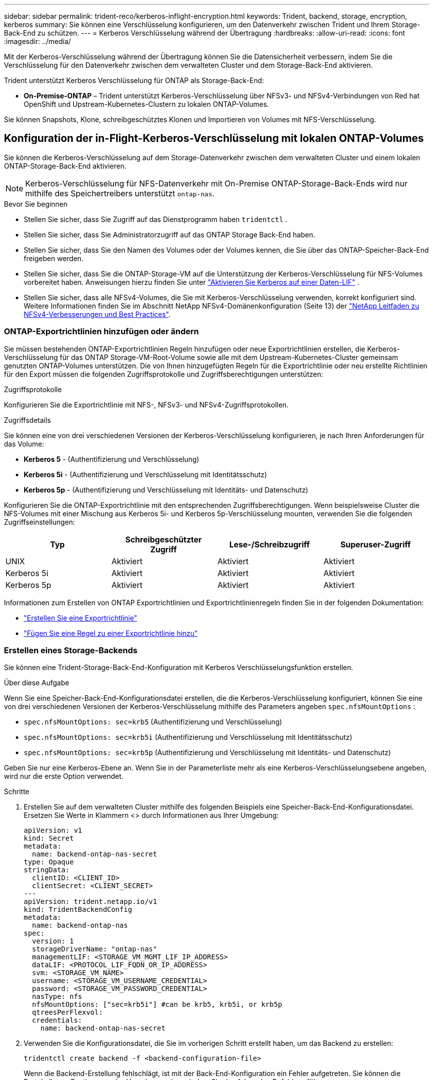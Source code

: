 ---
sidebar: sidebar 
permalink: trident-reco/kerberos-inflight-encryption.html 
keywords: Trident, backend, storage, encryption, kerberos 
summary: Sie können eine Verschlüsselung konfigurieren, um den Datenverkehr zwischen Trident und Ihrem Storage-Back-End zu schützen. 
---
= Kerberos Verschlüsselung während der Übertragung
:hardbreaks:
:allow-uri-read: 
:icons: font
:imagesdir: ../media/


[role="lead"]
Mit der Kerberos-Verschlüsselung während der Übertragung können Sie die Datensicherheit verbessern, indem Sie die Verschlüsselung für den Datenverkehr zwischen dem verwalteten Cluster und dem Storage-Back-End aktivieren.

Trident unterstützt Kerberos Verschlüsselung für ONTAP als Storage-Back-End:

* *On-Premise-ONTAP* – Trident unterstützt Kerberos-Verschlüsselung über NFSv3- und NFSv4-Verbindungen von Red hat OpenShift und Upstream-Kubernetes-Clustern zu lokalen ONTAP-Volumes.


Sie können Snapshots, Klone, schreibgeschütztes Klonen und Importieren von Volumes mit NFS-Verschlüsselung.



== Konfiguration der in-Flight-Kerberos-Verschlüsselung mit lokalen ONTAP-Volumes

Sie können die Kerberos-Verschlüsselung auf dem Storage-Datenverkehr zwischen dem verwalteten Cluster und einem lokalen ONTAP-Storage-Back-End aktivieren.


NOTE: Kerberos-Verschlüsselung für NFS-Datenverkehr mit On-Premise ONTAP-Storage-Back-Ends wird nur mithilfe des Speichertreibers unterstützt `ontap-nas`.

.Bevor Sie beginnen
* Stellen Sie sicher, dass Sie Zugriff auf das Dienstprogramm haben `tridentctl` .
* Stellen Sie sicher, dass Sie Administratorzugriff auf das ONTAP Storage Back-End haben.
* Stellen Sie sicher, dass Sie den Namen des Volumes oder der Volumes kennen, die Sie über das ONTAP-Speicher-Back-End freigeben werden.
* Stellen Sie sicher, dass Sie die ONTAP-Storage-VM auf die Unterstützung der Kerberos-Verschlüsselung für NFS-Volumes vorbereitet haben. Anweisungen hierzu finden Sie unter https://docs.netapp.com/us-en/ontap/nfs-config/create-kerberos-config-task.html["Aktivieren Sie Kerberos auf einer Daten-LIF"^] .
* Stellen Sie sicher, dass alle NFSv4-Volumes, die Sie mit Kerberos-Verschlüsselung verwenden, korrekt konfiguriert sind. Weitere Informationen finden Sie im Abschnitt NetApp NFSv4-Domänenkonfiguration (Seite 13) der https://www.netapp.com/media/16398-tr-3580.pdf["NetApp Leitfaden zu NFSv4-Verbesserungen und Best Practices"^].




=== ONTAP-Exportrichtlinien hinzufügen oder ändern

Sie müssen bestehenden ONTAP-Exportrichtlinien Regeln hinzufügen oder neue Exportrichtlinien erstellen, die Kerberos-Verschlüsselung für das ONTAP Storage-VM-Root-Volume sowie alle mit dem Upstream-Kubernetes-Cluster gemeinsam genutzten ONTAP-Volumes unterstützen. Die von Ihnen hinzugefügten Regeln für die Exportrichtlinie oder neu erstellte Richtlinien für den Export müssen die folgenden Zugriffsprotokolle und Zugriffsberechtigungen unterstützen:

.Zugriffsprotokolle
Konfigurieren Sie die Exportrichtlinie mit NFS-, NFSv3- und NFSv4-Zugriffsprotokollen.

.Zugriffsdetails
Sie können eine von drei verschiedenen Versionen der Kerberos-Verschlüsselung konfigurieren, je nach Ihren Anforderungen für das Volume:

* *Kerberos 5* - (Authentifizierung und Verschlüsselung)
* *Kerberos 5i* - (Authentifizierung und Verschlüsselung mit Identitätsschutz)
* *Kerberos 5p* - (Authentifizierung und Verschlüsselung mit Identitäts- und Datenschutz)


Konfigurieren Sie die ONTAP-Exportrichtlinie mit den entsprechenden Zugriffsberechtigungen. Wenn beispielsweise Cluster die NFS-Volumes mit einer Mischung aus Kerberos 5i- und Kerberos 5p-Verschlüsselung mounten, verwenden Sie die folgenden Zugriffseinstellungen:

|===
| Typ | Schreibgeschützter Zugriff | Lese-/Schreibzugriff | Superuser-Zugriff 


| UNIX | Aktiviert | Aktiviert | Aktiviert 


| Kerberos 5i | Aktiviert | Aktiviert | Aktiviert 


| Kerberos 5p | Aktiviert | Aktiviert | Aktiviert 
|===
Informationen zum Erstellen von ONTAP Exportrichtlinien und Exportrichtlinienregeln finden Sie in der folgenden Dokumentation:

* https://docs.netapp.com/us-en/ontap/nfs-config/create-export-policy-task.html["Erstellen Sie eine Exportrichtlinie"^]
* https://docs.netapp.com/us-en/ontap/nfs-config/add-rule-export-policy-task.html["Fügen Sie eine Regel zu einer Exportrichtlinie hinzu"^]




=== Erstellen eines Storage-Backends

Sie können eine Trident-Storage-Back-End-Konfiguration mit Kerberos Verschlüsselungsfunktion erstellen.

.Über diese Aufgabe
Wenn Sie eine Speicher-Back-End-Konfigurationsdatei erstellen, die die Kerberos-Verschlüsselung konfiguriert, können Sie eine von drei verschiedenen Versionen der Kerberos-Verschlüsselung mithilfe des Parameters angeben `spec.nfsMountOptions` :

* `spec.nfsMountOptions: sec=krb5` (Authentifizierung und Verschlüsselung)
* `spec.nfsMountOptions: sec=krb5i` (Authentifizierung und Verschlüsselung mit Identitätsschutz)
* `spec.nfsMountOptions: sec=krb5p` (Authentifizierung und Verschlüsselung mit Identitäts- und Datenschutz)


Geben Sie nur eine Kerberos-Ebene an. Wenn Sie in der Parameterliste mehr als eine Kerberos-Verschlüsselungsebene angeben, wird nur die erste Option verwendet.

.Schritte
. Erstellen Sie auf dem verwalteten Cluster mithilfe des folgenden Beispiels eine Speicher-Back-End-Konfigurationsdatei. Ersetzen Sie Werte in Klammern <> durch Informationen aus Ihrer Umgebung:
+
[source, yaml]
----
apiVersion: v1
kind: Secret
metadata:
  name: backend-ontap-nas-secret
type: Opaque
stringData:
  clientID: <CLIENT_ID>
  clientSecret: <CLIENT_SECRET>
---
apiVersion: trident.netapp.io/v1
kind: TridentBackendConfig
metadata:
  name: backend-ontap-nas
spec:
  version: 1
  storageDriverName: "ontap-nas"
  managementLIF: <STORAGE_VM_MGMT_LIF_IP_ADDRESS>
  dataLIF: <PROTOCOL_LIF_FQDN_OR_IP_ADDRESS>
  svm: <STORAGE_VM_NAME>
  username: <STORAGE_VM_USERNAME_CREDENTIAL>
  password: <STORAGE_VM_PASSWORD_CREDENTIAL>
  nasType: nfs
  nfsMountOptions: ["sec=krb5i"] #can be krb5, krb5i, or krb5p
  qtreesPerFlexvol:
  credentials:
    name: backend-ontap-nas-secret
----
. Verwenden Sie die Konfigurationsdatei, die Sie im vorherigen Schritt erstellt haben, um das Backend zu erstellen:
+
[source, console]
----
tridentctl create backend -f <backend-configuration-file>
----
+
Wenn die Backend-Erstellung fehlschlägt, ist mit der Back-End-Konfiguration ein Fehler aufgetreten. Sie können die Protokolle zur Bestimmung der Ursache anzeigen, indem Sie den folgenden Befehl ausführen:

+
[source, console]
----
tridentctl logs
----
+
Nachdem Sie das Problem mit der Konfigurationsdatei identifiziert und korrigiert haben, können Sie den Befehl „Erstellen“ erneut ausführen.





=== Erstellen Sie eine Speicherklasse

Sie können eine Storage-Klasse für die Bereitstellung von Volumes mit Kerberos-Verschlüsselung erstellen.

.Über diese Aufgabe
Wenn Sie ein Storage-Klasse-Objekt erstellen, können Sie mit dem Parameter eine von drei verschiedenen Versionen der Kerberos-Verschlüsselung angeben `mountOptions` :

* `mountOptions: sec=krb5` (Authentifizierung und Verschlüsselung)
* `mountOptions: sec=krb5i` (Authentifizierung und Verschlüsselung mit Identitätsschutz)
* `mountOptions: sec=krb5p` (Authentifizierung und Verschlüsselung mit Identitäts- und Datenschutz)


Geben Sie nur eine Kerberos-Ebene an. Wenn Sie in der Parameterliste mehr als eine Kerberos-Verschlüsselungsebene angeben, wird nur die erste Option verwendet. Wenn die in der Storage-Backend-Konfiguration angegebene Verschlüsselungsebene von der Ebene abweicht, die Sie im Storage-Klasse-Objekt angeben, hat das Storage-Klasse-Objekt Vorrang.

.Schritte
. Erstellen Sie mithilfe des folgenden Beispiels ein StorageClass-Kubernetes-Objekt:
+
[source, yaml]
----
apiVersion: storage.k8s.io/v1
kind: StorageClass
metadata:
  name: ontap-nas-sc
provisioner: csi.trident.netapp.io
mountOptions:
  - sec=krb5i #can be krb5, krb5i, or krb5p
parameters:
  backendType: ontap-nas
  storagePools: ontapnas_pool
  trident.netapp.io/nasType: nfs
allowVolumeExpansion: true

----
. Speicherklasse erstellen:
+
[source, console]
----
kubectl create -f sample-input/storage-class-ontap-nas-sc.yaml
----
. Stellen Sie sicher, dass die Storage-Klasse erstellt wurde:
+
[source, console]
----
kubectl get sc ontap-nas-sc
----
+
Sie sollten eine Ausgabe wie die folgende sehen:

+
[listing]
----
NAME         PROVISIONER             AGE
ontap-nas-sc    csi.trident.netapp.io   15h
----




=== Bereitstellen von Volumes

Nachdem Sie ein Storage-Back-End und eine Storage-Klasse erstellt haben, können Sie nun ein Volume bereitstellen. Anweisungen hierzu finden Sie unter https://docs.netapp.com/us-en/trident/trident-use/vol-provision.html["Bereitstellen eines Volumes"^].



== Konfiguration der Verschlüsselung von Kerberos während der Übertragung mit Azure NetApp Files Volumes

Sie können die Kerberos-Verschlüsselung für den Storage-Datenverkehr zwischen dem gemanagten Cluster und einem einzelnen Azure NetApp Files Storage-Back-End oder einem virtuellen Pool von Azure NetApp Files Storage-Back-Ends aktivieren.

.Bevor Sie beginnen
* Stellen Sie sicher, dass Sie Trident auf dem verwalteten Red hat OpenShift-Cluster aktiviert haben.
* Stellen Sie sicher, dass Sie Zugriff auf das Dienstprogramm haben `tridentctl` .
* Stellen Sie sicher, dass Sie das Azure NetApp Files-Speicher-Back-End für die Kerberos-Verschlüsselung vorbereitet haben, indem Sie die Anforderungen beachten und die Anweisungen in befolgen https://learn.microsoft.com/en-us/azure/azure-netapp-files/configure-kerberos-encryption["Azure NetApp Files-Dokumentation"^].
* Stellen Sie sicher, dass alle NFSv4-Volumes, die Sie mit Kerberos-Verschlüsselung verwenden, korrekt konfiguriert sind. Weitere Informationen finden Sie im Abschnitt NetApp NFSv4-Domänenkonfiguration (Seite 13) der https://www.netapp.com/media/16398-tr-3580.pdf["NetApp Leitfaden zu NFSv4-Verbesserungen und Best Practices"^].




=== Erstellen eines Storage-Backends

Sie können eine Azure NetApp Files-Storage-Back-End-Konfiguration mit Kerberos Verschlüsselungsfunktionen erstellen.

.Über diese Aufgabe
Wenn Sie eine Speicher-Backend-Konfigurationsdatei erstellen, die die Kerberos-Verschlüsselung konfiguriert, können Sie sie so definieren, dass sie auf einer der zwei möglichen Ebenen angewendet werden sollte:

* Die *Speicher-Backend-Ebene* mit dem `spec.kerberos` Feld
* Die *virtuelle Pool-Ebene* mit dem `spec.storage.kerberos` Feld


Wenn Sie die Konfiguration auf der Ebene des virtuellen Pools definieren, wird der Pool mithilfe der Beschriftung in der Speicherklasse ausgewählt.

Auf beiden Ebenen können Sie eine von drei verschiedenen Versionen der Kerberos-Verschlüsselung angeben:

* `kerberos: sec=krb5` (Authentifizierung und Verschlüsselung)
* `kerberos: sec=krb5i` (Authentifizierung und Verschlüsselung mit Identitätsschutz)
* `kerberos: sec=krb5p` (Authentifizierung und Verschlüsselung mit Identitäts- und Datenschutz)


.Schritte
. Erstellen Sie auf dem verwalteten Cluster eine Speicher-Backend-Konfigurationsdatei mit einem der folgenden Beispiele, je nachdem, wo Sie das Speicher-Back-End definieren müssen (Speicher-Back-End-Ebene oder virtuelle Pool-Ebene). Ersetzen Sie Werte in Klammern <> durch Informationen aus Ihrer Umgebung:
+
[role="tabbed-block"]
====
.Beispiel auf Storage-Back-End-Ebene
--
[source, yaml]
----
apiVersion: v1
kind: Secret
metadata:
  name: backend-tbc-secret
type: Opaque
stringData:
  clientID: <CLIENT_ID>
  clientSecret: <CLIENT_SECRET>

---
apiVersion: trident.netapp.io/v1
kind: TridentBackendConfig
metadata:
  name: backend-tbc
spec:
  version: 1
  storageDriverName: azure-netapp-files
  subscriptionID: <SUBSCRIPTION_ID>
  tenantID: <TENANT_ID>
  location: <AZURE_REGION_LOCATION>
  serviceLevel: Standard
  networkFeatures: Standard
  capacityPools: <CAPACITY_POOL>
  resourceGroups: <RESOURCE_GROUP>
  netappAccounts: <NETAPP_ACCOUNT>
  virtualNetwork: <VIRTUAL_NETWORK>
  subnet: <SUBNET>
  nasType: nfs
  kerberos: sec=krb5i #can be krb5, krb5i, or krb5p
  credentials:
    name: backend-tbc-secret
----
--
.Beispiel auf Ebene des virtuellen Pools
--
[source, yaml]
----
---
apiVersion: v1
kind: Secret
metadata:
  name: backend-tbc-secret
type: Opaque
stringData:
  clientID: <CLIENT_ID>
  clientSecret: <CLIENT_SECRET>

---
apiVersion: trident.netapp.io/v1
kind: TridentBackendConfig
metadata:
  name: backend-tbc
spec:
  version: 1
  storageDriverName: azure-netapp-files
  subscriptionID: <SUBSCRIPTION_ID>
  tenantID: <TENANT_ID>
  location: <AZURE_REGION_LOCATION>
  serviceLevel: Standard
  networkFeatures: Standard
  capacityPools: <CAPACITY_POOL>
  resourceGroups: <RESOURCE_GROUP>
  netappAccounts: <NETAPP_ACCOUNT>
  virtualNetwork: <VIRTUAL_NETWORK>
  subnet: <SUBNET>
  nasType: nfs
  storage:
    - labels:
        type: encryption
      kerberos: sec=krb5i #can be krb5, krb5i, or krb5p
  credentials:
    name: backend-tbc-secret

----
--
====
. Verwenden Sie die Konfigurationsdatei, die Sie im vorherigen Schritt erstellt haben, um das Backend zu erstellen:
+
[source, console]
----
tridentctl create backend -f <backend-configuration-file>
----
+
Wenn die Backend-Erstellung fehlschlägt, ist mit der Back-End-Konfiguration ein Fehler aufgetreten. Sie können die Protokolle zur Bestimmung der Ursache anzeigen, indem Sie den folgenden Befehl ausführen:

+
[source, console]
----
tridentctl logs
----
+
Nachdem Sie das Problem mit der Konfigurationsdatei identifiziert und korrigiert haben, können Sie den Befehl „Erstellen“ erneut ausführen.





=== Erstellen Sie eine Speicherklasse

Sie können eine Storage-Klasse für die Bereitstellung von Volumes mit Kerberos-Verschlüsselung erstellen.

.Schritte
. Erstellen Sie mithilfe des folgenden Beispiels ein StorageClass-Kubernetes-Objekt:
+
[source, yaml]
----
apiVersion: storage.k8s.io/v1
kind: StorageClass
metadata:
  name: sc-nfs
provisioner: csi.trident.netapp.io
parameters:
  backendType: azure-netapp-files
  trident.netapp.io/nasType: nfs
  selector: type=encryption
----
. Speicherklasse erstellen:
+
[source, console]
----
kubectl create -f sample-input/storage-class-sc-nfs.yaml
----
. Stellen Sie sicher, dass die Storage-Klasse erstellt wurde:
+
[source, console]
----
kubectl get sc -sc-nfs
----
+
Sie sollten eine Ausgabe wie die folgende sehen:

+
[listing]
----
NAME         PROVISIONER             AGE
sc-nfs       csi.trident.netapp.io   15h
----




=== Bereitstellen von Volumes

Nachdem Sie ein Storage-Back-End und eine Storage-Klasse erstellt haben, können Sie nun ein Volume bereitstellen. Anweisungen hierzu finden Sie unter https://docs.netapp.com/us-en/trident/trident-use/vol-provision.html["Bereitstellen eines Volumes"^].
